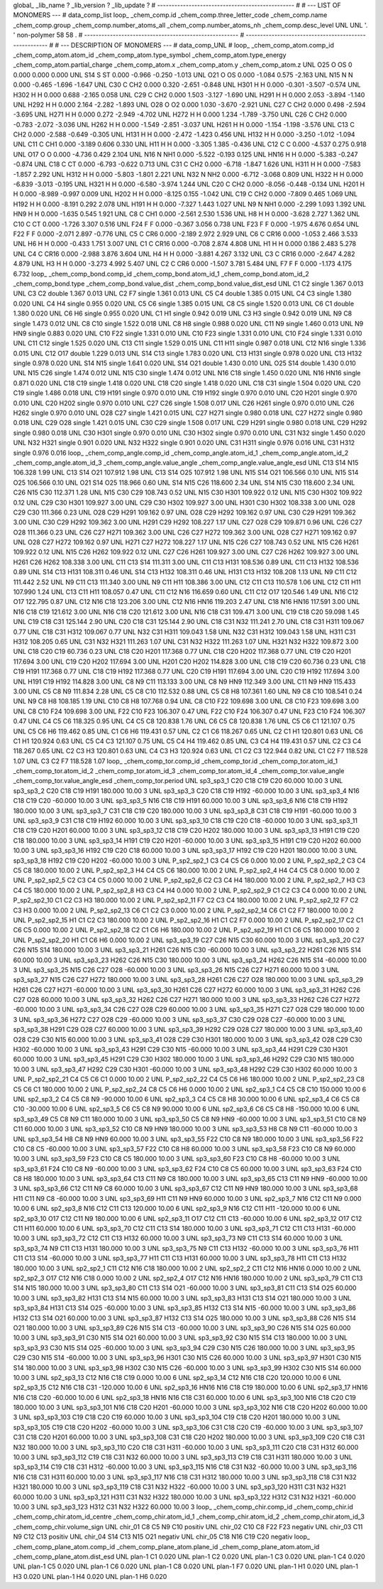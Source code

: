 global_
_lib_name         ?
_lib_version      ?
_lib_update       ?
# ------------------------------------------------
#
# ---   LIST OF MONOMERS ---
#
data_comp_list
loop_
_chem_comp.id
_chem_comp.three_letter_code
_chem_comp.name
_chem_comp.group
_chem_comp.number_atoms_all
_chem_comp.number_atoms_nh
_chem_comp.desc_level
UNL	UNL	'.		'	non-polymer	58	58	.
# ------------------------------------------------------
# ------------------------------------------------------
#
# --- DESCRIPTION OF MONOMERS ---
#
data_comp_UNL
#
loop_
_chem_comp_atom.comp_id
_chem_comp_atom.atom_id
_chem_comp_atom.type_symbol
_chem_comp_atom.type_energy
_chem_comp_atom.partial_charge
_chem_comp_atom.x
_chem_comp_atom.y
_chem_comp_atom.z
UNL         O25     O    OS       0       0.000       0.000       0.000
UNL         S14     S    ST   0.000      -0.966      -0.250      -1.013
UNL         O21     O    OS   0.000      -1.084       0.575      -2.163
UNL         N15     N     N   0.000      -0.465      -1.696      -1.647
UNL         C30     C   CH2   0.000       0.320      -2.651      -0.848
UNL        H301     H     H   0.000      -0.301      -3.507      -0.574
UNL        H302     H     H   0.000       0.688      -2.165       0.058
UNL         C29     C   CH2   0.000       1.503      -3.127      -1.690
UNL        H291     H     H   0.000       2.053      -3.894      -1.140
UNL        H292     H     H   0.000       2.164      -2.282      -1.893
UNL         O28     O    O2   0.000       1.030      -3.670      -2.921
UNL         C27     C   CH2   0.000       0.498      -2.594      -3.695
UNL        H271     H     H   0.000       0.272      -2.949      -4.702
UNL        H272     H     H   0.000       1.234      -1.789      -3.750
UNL         C26     C   CH2   0.000      -0.783      -2.072      -3.036
UNL        H262     H     H   0.000      -1.549      -2.851      -3.037
UNL        H261     H     H   0.000      -1.154      -1.198      -3.576
UNL         C13     C   CH2   0.000      -2.588      -0.649      -0.305
UNL        H131     H     H   0.000      -2.472      -1.423       0.456
UNL        H132     H     H   0.000      -3.250      -1.012      -1.094
UNL         C11     C   CH1   0.000      -3.189       0.606       0.330
UNL         H11     H     H   0.000      -3.305       1.385      -0.436
UNL         C12     C     C   0.000      -4.537       0.275       0.918
UNL         O17     O     O   0.000      -4.736       0.429       2.104
UNL         N16     N   NH1   0.000      -5.522      -0.193       0.125
UNL        HN16     H     H   0.000      -5.383      -0.247      -0.874
UNL         C18     C    CT   0.000      -6.793      -0.622       0.713
UNL         C31     C   CH2   0.000      -6.718      -1.847       1.626
UNL        H311     H     H   0.000      -7.583      -1.857       2.292
UNL        H312     H     H   0.000      -5.803      -1.801       2.221
UNL         N32     N   NH2   0.000      -6.712      -3.068       0.809
UNL        H322     H     H   0.000      -6.839      -3.013      -0.195
UNL        H321     H     H   0.000      -6.580      -3.974       1.244
UNL         C20     C   CH2   0.000      -8.056      -0.448      -0.134
UNL        H201     H     H   0.000      -8.989      -0.997       0.009
UNL        H202     H     H   0.000      -8.125       0.155      -1.042
UNL         C19     C   CH2   0.000      -7.809       0.465       1.069
UNL        H192     H     H   0.000      -8.191       0.292       2.078
UNL        H191     H     H   0.000      -7.327       1.443       1.027
UNL          N9     N   NH1   0.000      -2.299       1.093       1.392
UNL         HN9     H     H   0.000      -1.635       0.545       1.921
UNL          C8     C   CH1   0.000      -2.561       2.530       1.536
UNL          H8     H     H   0.000      -3.628       2.727       1.362
UNL         C10     C    CT   0.000      -1.726       3.307       0.516
UNL         F24     F     F   0.000      -0.367       3.056       0.738
UNL         F23     F     F   0.000      -1.975       4.676       0.654
UNL         F22     F     F   0.000      -2.071       2.897      -0.776
UNL          C5     C   CR6   0.000      -2.189       2.972       2.929
UNL          C6     C  CR16   0.000      -1.053       2.466       3.533
UNL          H6     H     H   0.000      -0.433       1.751       3.007
UNL          C1     C  CR16   0.000      -0.708       2.874       4.808
UNL          H1     H     H   0.000       0.186       2.483       5.278
UNL          C4     C  CR16   0.000      -2.988       3.876       3.604
UNL          H4     H     H   0.000      -3.881       4.267       3.132
UNL          C3     C  CR16   0.000      -2.647       4.282       4.879
UNL          H3     H     H   0.000      -3.273       4.992       5.407
UNL          C2     C   CR6   0.000      -1.507       3.781       5.484
UNL          F7     F     F   0.000      -1.173       4.175       6.732
loop_
_chem_comp_bond.comp_id
_chem_comp_bond.atom_id_1
_chem_comp_bond.atom_id_2
_chem_comp_bond.type
_chem_comp_bond.value_dist
_chem_comp_bond.value_dist_esd
UNL          C1          C2      single     1.367   0.013
UNL          C3          C2      double     1.367   0.013
UNL          C2          F7      single     1.361   0.013
UNL          C5          C4      double     1.385   0.015
UNL          C4          C3      single     1.380   0.020
UNL          C4          H4      single     0.955   0.020
UNL          C5          C6      single     1.385   0.015
UNL          C8          C5      single     1.520   0.013
UNL          C6          C1      double     1.380   0.020
UNL          C6          H6      single     0.955   0.020
UNL          C1          H1      single     0.942   0.019
UNL          C3          H3      single     0.942   0.019
UNL          N9          C8      single     1.473   0.012
UNL          C8         C10      single     1.522   0.018
UNL          C8          H8      single     0.988   0.020
UNL         C11          N9      single     1.460   0.013
UNL          N9         HN9      single     0.883   0.020
UNL         C10         F22      single     1.331   0.010
UNL         C10         F23      single     1.331   0.010
UNL         C10         F24      single     1.331   0.010
UNL         C11         C12      single     1.525   0.020
UNL         C13         C11      single     1.529   0.015
UNL         C11         H11      single     0.987   0.018
UNL         C12         N16      single     1.336   0.015
UNL         C12         O17      double     1.229   0.013
UNL         S14         C13      single     1.783   0.020
UNL         C13        H131      single     0.978   0.020
UNL         C13        H132      single     0.978   0.020
UNL         S14         N15      single     1.641   0.020
UNL         S14         O21      double     1.430   0.010
UNL         O25         S14      double     1.430   0.010
UNL         N15         C26      single     1.474   0.012
UNL         N15         C30      single     1.474   0.012
UNL         N16         C18      single     1.450   0.020
UNL         N16        HN16      single     0.871   0.020
UNL         C18         C19      single     1.418   0.020
UNL         C18         C20      single     1.418   0.020
UNL         C18         C31      single     1.504   0.020
UNL         C20         C19      single     1.486   0.018
UNL         C19        H191      single     0.970   0.010
UNL         C19        H192      single     0.970   0.010
UNL         C20        H201      single     0.970   0.010
UNL         C20        H202      single     0.970   0.010
UNL         C27         C26      single     1.508   0.017
UNL         C26        H261      single     0.970   0.010
UNL         C26        H262      single     0.970   0.010
UNL         O28         C27      single     1.421   0.015
UNL         C27        H271      single     0.980   0.018
UNL         C27        H272      single     0.980   0.018
UNL         C29         O28      single     1.421   0.015
UNL         C30         C29      single     1.508   0.017
UNL         C29        H291      single     0.980   0.018
UNL         C29        H292      single     0.980   0.018
UNL         C30        H301      single     0.970   0.010
UNL         C30        H302      single     0.970   0.010
UNL         C31         N32      single     1.450   0.020
UNL         N32        H321      single     0.901   0.020
UNL         N32        H322      single     0.901   0.020
UNL         C31        H311      single     0.976   0.016
UNL         C31        H312      single     0.976   0.016
loop_
_chem_comp_angle.comp_id
_chem_comp_angle.atom_id_1
_chem_comp_angle.atom_id_2
_chem_comp_angle.atom_id_3
_chem_comp_angle.value_angle
_chem_comp_angle.value_angle_esd
UNL         C13         S14         N15     106.328    1.99
UNL         C13         S14         O21     107.912    1.98
UNL         C13         S14         O25     107.912    1.98
UNL         N15         S14         O21     106.566    0.10
UNL         N15         S14         O25     106.566    0.10
UNL         O21         S14         O25     118.966    0.60
UNL         S14         N15         C26     118.600    2.34
UNL         S14         N15         C30     118.600    2.34
UNL         C26         N15         C30     112.371    1.28
UNL         N15         C30         C29     108.743    0.52
UNL         N15         C30        H301     109.922    0.12
UNL         N15         C30        H302     109.922    0.12
UNL         C29         C30        H301     109.927    3.00
UNL         C29         C30        H302     109.927    3.00
UNL        H301         C30        H302     108.338    3.00
UNL         O28         C29         C30     111.366    0.23
UNL         O28         C29        H291     109.162    0.97
UNL         O28         C29        H292     109.162    0.97
UNL         C30         C29        H291     109.362    3.00
UNL         C30         C29        H292     109.362    3.00
UNL        H291         C29        H292     108.227    1.17
UNL         C27         O28         C29     109.871    0.96
UNL         C26         C27         O28     111.366    0.23
UNL         C26         C27        H271     109.362    3.00
UNL         C26         C27        H272     109.362    3.00
UNL         O28         C27        H271     109.162    0.97
UNL         O28         C27        H272     109.162    0.97
UNL        H271         C27        H272     108.227    1.17
UNL         N15         C26         C27     108.743    0.52
UNL         N15         C26        H261     109.922    0.12
UNL         N15         C26        H262     109.922    0.12
UNL         C27         C26        H261     109.927    3.00
UNL         C27         C26        H262     109.927    3.00
UNL        H261         C26        H262     108.338    3.00
UNL         C11         C13         S14     111.311    3.00
UNL         C11         C13        H131     108.536    0.89
UNL         C11         C13        H132     108.536    0.89
UNL         S14         C13        H131     108.311    0.46
UNL         S14         C13        H132     108.311    0.46
UNL        H131         C13        H132     108.208    1.13
UNL          N9         C11         C12     111.442    2.52
UNL          N9         C11         C13     111.340    3.00
UNL          N9         C11         H11     108.386    3.00
UNL         C12         C11         C13     110.578    1.06
UNL         C12         C11         H11     107.990    1.24
UNL         C13         C11         H11     108.057    0.47
UNL         C11         C12         N16     116.659    0.60
UNL         C11         C12         O17     120.546    1.49
UNL         N16         C12         O17     122.795    0.87
UNL         C12         N16         C18     123.206    3.00
UNL         C12         N16        HN16     119.203    2.47
UNL         C18         N16        HN16     117.591    3.00
UNL         N16         C18         C19     121.612    3.00
UNL         N16         C18         C20     121.612    3.00
UNL         N16         C18         C31     109.471    3.00
UNL         C19         C18         C20      59.098    1.45
UNL         C19         C18         C31     125.144    2.90
UNL         C20         C18         C31     125.144    2.90
UNL         C18         C31         N32     111.241    2.70
UNL         C18         C31        H311     109.067    0.77
UNL         C18         C31        H312     109.067    0.77
UNL         N32         C31        H311     109.043    1.58
UNL         N32         C31        H312     109.043    1.58
UNL        H311         C31        H312     108.205    0.65
UNL         C31         N32        H321     111.263    1.07
UNL         C31         N32        H322     111.263    1.07
UNL        H321         N32        H322     109.872    3.00
UNL         C18         C20         C19      60.736    0.23
UNL         C18         C20        H201     117.368    0.77
UNL         C18         C20        H202     117.368    0.77
UNL         C19         C20        H201     117.694    3.00
UNL         C19         C20        H202     117.694    3.00
UNL        H201         C20        H202     114.828    3.00
UNL         C18         C19         C20      60.736    0.23
UNL         C18         C19        H191     117.368    0.77
UNL         C18         C19        H192     117.368    0.77
UNL         C20         C19        H191     117.694    3.00
UNL         C20         C19        H192     117.694    3.00
UNL        H191         C19        H192     114.828    3.00
UNL          C8          N9         C11     113.133    3.00
UNL          C8          N9         HN9     112.349    3.00
UNL         C11          N9         HN9     115.433    3.00
UNL          C5          C8          N9     111.834    2.28
UNL          C5          C8         C10     112.532    0.88
UNL          C5          C8          H8     107.361    1.60
UNL          N9          C8         C10     108.541    0.24
UNL          N9          C8          H8     108.185    1.19
UNL         C10          C8          H8     107.768    0.94
UNL          C8         C10         F22     109.698    3.00
UNL          C8         C10         F23     109.698    3.00
UNL          C8         C10         F24     109.698    3.00
UNL         F22         C10         F23     106.307    0.47
UNL         F22         C10         F24     106.307    0.47
UNL         F23         C10         F24     106.307    0.47
UNL          C4          C5          C6     118.325    0.95
UNL          C4          C5          C8     120.838    1.76
UNL          C6          C5          C8     120.838    1.76
UNL          C5          C6          C1     121.107    0.75
UNL          C5          C6          H6     119.462    0.85
UNL          C1          C6          H6     119.431    0.57
UNL          C2          C1          C6     118.267    0.65
UNL          C2          C1          H1     120.801    0.63
UNL          C6          C1          H1     120.924    0.63
UNL          C5          C4          C3     121.107    0.75
UNL          C5          C4          H4     119.462    0.85
UNL          C3          C4          H4     119.431    0.57
UNL          C2          C3          C4     118.267    0.65
UNL          C2          C3          H3     120.801    0.63
UNL          C4          C3          H3     120.924    0.63
UNL          C1          C2          C3     122.944    0.82
UNL          C1          C2          F7     118.528    1.07
UNL          C3          C2          F7     118.528    1.07
loop_
_chem_comp_tor.comp_id
_chem_comp_tor.id
_chem_comp_tor.atom_id_1
_chem_comp_tor.atom_id_2
_chem_comp_tor.atom_id_3
_chem_comp_tor.atom_id_4
_chem_comp_tor.value_angle
_chem_comp_tor.value_angle_esd
_chem_comp_tor.period
UNL       sp3_sp3_1         C20         C18         C19         C20      60.000   10.00     3
UNL       sp3_sp3_2         C20         C18         C19        H191     180.000   10.00     3
UNL       sp3_sp3_3         C20         C18         C19        H192     -60.000   10.00     3
UNL       sp3_sp3_4         N16         C18         C19         C20     -60.000   10.00     3
UNL       sp3_sp3_5         N16         C18         C19        H191      60.000   10.00     3
UNL       sp3_sp3_6         N16         C18         C19        H192     180.000   10.00     3
UNL       sp3_sp3_7         C31         C18         C19         C20     180.000   10.00     3
UNL       sp3_sp3_8         C31         C18         C19        H191     -60.000   10.00     3
UNL       sp3_sp3_9         C31         C18         C19        H192      60.000   10.00     3
UNL      sp3_sp3_10         C18         C19         C20         C18     -60.000   10.00     3
UNL      sp3_sp3_11         C18         C19         C20        H201      60.000   10.00     3
UNL      sp3_sp3_12         C18         C19         C20        H202     180.000   10.00     3
UNL      sp3_sp3_13        H191         C19         C20         C18     180.000   10.00     3
UNL      sp3_sp3_14        H191         C19         C20        H201     -60.000   10.00     3
UNL      sp3_sp3_15        H191         C19         C20        H202      60.000   10.00     3
UNL      sp3_sp3_16        H192         C19         C20         C18      60.000   10.00     3
UNL      sp3_sp3_17        H192         C19         C20        H201     180.000   10.00     3
UNL      sp3_sp3_18        H192         C19         C20        H202     -60.000   10.00     3
UNL     P_sp2_sp2_1          C3          C4          C5          C6       0.000   10.00     2
UNL     P_sp2_sp2_2          C3          C4          C5          C8     180.000   10.00     2
UNL     P_sp2_sp2_3          H4          C4          C5          C6     180.000   10.00     2
UNL     P_sp2_sp2_4          H4          C4          C5          C8       0.000   10.00     2
UNL     P_sp2_sp2_5          C2          C3          C4          C5       0.000   10.00     2
UNL     P_sp2_sp2_6          C2          C3          C4          H4     180.000   10.00     2
UNL     P_sp2_sp2_7          H3          C3          C4          C5     180.000   10.00     2
UNL     P_sp2_sp2_8          H3          C3          C4          H4       0.000   10.00     2
UNL     P_sp2_sp2_9          C1          C2          C3          C4       0.000   10.00     2
UNL    P_sp2_sp2_10          C1          C2          C3          H3     180.000   10.00     2
UNL    P_sp2_sp2_11          F7          C2          C3          C4     180.000   10.00     2
UNL    P_sp2_sp2_12          F7          C2          C3          H3       0.000   10.00     2
UNL    P_sp2_sp2_13          C6          C1          C2          C3       0.000   10.00     2
UNL    P_sp2_sp2_14          C6          C1          C2          F7     180.000   10.00     2
UNL    P_sp2_sp2_15          H1          C1          C2          C3     180.000   10.00     2
UNL    P_sp2_sp2_16          H1          C1          C2          F7       0.000   10.00     2
UNL    P_sp2_sp2_17          C2          C1          C6          C5       0.000   10.00     2
UNL    P_sp2_sp2_18          C2          C1          C6          H6     180.000   10.00     2
UNL    P_sp2_sp2_19          H1          C1          C6          C5     180.000   10.00     2
UNL    P_sp2_sp2_20          H1          C1          C6          H6       0.000   10.00     2
UNL      sp3_sp3_19         C27         C26         N15         C30      60.000   10.00     3
UNL      sp3_sp3_20         C27         C26         N15         S14     180.000   10.00     3
UNL      sp3_sp3_21        H261         C26         N15         C30     -60.000   10.00     3
UNL      sp3_sp3_22        H261         C26         N15         S14      60.000   10.00     3
UNL      sp3_sp3_23        H262         C26         N15         C30     180.000   10.00     3
UNL      sp3_sp3_24        H262         C26         N15         S14     -60.000   10.00     3
UNL      sp3_sp3_25         N15         C26         C27         O28     -60.000   10.00     3
UNL      sp3_sp3_26         N15         C26         C27        H271      60.000   10.00     3
UNL      sp3_sp3_27         N15         C26         C27        H272     180.000   10.00     3
UNL      sp3_sp3_28        H261         C26         C27         O28     180.000   10.00     3
UNL      sp3_sp3_29        H261         C26         C27        H271     -60.000   10.00     3
UNL      sp3_sp3_30        H261         C26         C27        H272      60.000   10.00     3
UNL      sp3_sp3_31        H262         C26         C27         O28      60.000   10.00     3
UNL      sp3_sp3_32        H262         C26         C27        H271     180.000   10.00     3
UNL      sp3_sp3_33        H262         C26         C27        H272     -60.000   10.00     3
UNL      sp3_sp3_34         C26         C27         O28         C29      60.000   10.00     3
UNL      sp3_sp3_35        H271         C27         O28         C29     180.000   10.00     3
UNL      sp3_sp3_36        H272         C27         O28         C29     -60.000   10.00     3
UNL      sp3_sp3_37         C30         C29         O28         C27     -60.000   10.00     3
UNL      sp3_sp3_38        H291         C29         O28         C27      60.000   10.00     3
UNL      sp3_sp3_39        H292         C29         O28         C27     180.000   10.00     3
UNL      sp3_sp3_40         O28         C29         C30         N15      60.000   10.00     3
UNL      sp3_sp3_41         O28         C29         C30        H301     180.000   10.00     3
UNL      sp3_sp3_42         O28         C29         C30        H302     -60.000   10.00     3
UNL      sp3_sp3_43        H291         C29         C30         N15     -60.000   10.00     3
UNL      sp3_sp3_44        H291         C29         C30        H301      60.000   10.00     3
UNL      sp3_sp3_45        H291         C29         C30        H302     180.000   10.00     3
UNL      sp3_sp3_46        H292         C29         C30         N15     180.000   10.00     3
UNL      sp3_sp3_47        H292         C29         C30        H301     -60.000   10.00     3
UNL      sp3_sp3_48        H292         C29         C30        H302      60.000   10.00     3
UNL    P_sp2_sp2_21          C4          C5          C6          C1       0.000   10.00     2
UNL    P_sp2_sp2_22          C4          C5          C6          H6     180.000   10.00     2
UNL    P_sp2_sp2_23          C8          C5          C6          C1     180.000   10.00     2
UNL    P_sp2_sp2_24          C8          C5          C6          H6       0.000   10.00     2
UNL       sp2_sp3_1          C4          C5          C8         C10     150.000   10.00     6
UNL       sp2_sp3_2          C4          C5          C8          N9     -90.000   10.00     6
UNL       sp2_sp3_3          C4          C5          C8          H8      30.000   10.00     6
UNL       sp2_sp3_4          C6          C5          C8         C10     -30.000   10.00     6
UNL       sp2_sp3_5          C6          C5          C8          N9      90.000   10.00     6
UNL       sp2_sp3_6          C6          C5          C8          H8    -150.000   10.00     6
UNL      sp3_sp3_49          C5          C8          N9         C11     180.000   10.00     3
UNL      sp3_sp3_50          C5          C8          N9         HN9     -60.000   10.00     3
UNL      sp3_sp3_51         C10          C8          N9         C11      60.000   10.00     3
UNL      sp3_sp3_52         C10          C8          N9         HN9     180.000   10.00     3
UNL      sp3_sp3_53          H8          C8          N9         C11     -60.000   10.00     3
UNL      sp3_sp3_54          H8          C8          N9         HN9      60.000   10.00     3
UNL      sp3_sp3_55         F22         C10          C8          N9     180.000   10.00     3
UNL      sp3_sp3_56         F22         C10          C8          C5     -60.000   10.00     3
UNL      sp3_sp3_57         F22         C10          C8          H8      60.000   10.00     3
UNL      sp3_sp3_58         F23         C10          C8          N9      60.000   10.00     3
UNL      sp3_sp3_59         F23         C10          C8          C5     180.000   10.00     3
UNL      sp3_sp3_60         F23         C10          C8          H8     -60.000   10.00     3
UNL      sp3_sp3_61         F24         C10          C8          N9     -60.000   10.00     3
UNL      sp3_sp3_62         F24         C10          C8          C5      60.000   10.00     3
UNL      sp3_sp3_63         F24         C10          C8          H8     180.000   10.00     3
UNL      sp3_sp3_64         C13         C11          N9          C8     180.000   10.00     3
UNL      sp3_sp3_65         C13         C11          N9         HN9     -60.000   10.00     3
UNL      sp3_sp3_66         C12         C11          N9          C8      60.000   10.00     3
UNL      sp3_sp3_67         C12         C11          N9         HN9     180.000   10.00     3
UNL      sp3_sp3_68         H11         C11          N9          C8     -60.000   10.00     3
UNL      sp3_sp3_69         H11         C11          N9         HN9      60.000   10.00     3
UNL       sp2_sp3_7         N16         C12         C11          N9       0.000   10.00     6
UNL       sp2_sp3_8         N16         C12         C11         C13     120.000   10.00     6
UNL       sp2_sp3_9         N16         C12         C11         H11    -120.000   10.00     6
UNL      sp2_sp3_10         O17         C12         C11          N9     180.000   10.00     6
UNL      sp2_sp3_11         O17         C12         C11         C13     -60.000   10.00     6
UNL      sp2_sp3_12         O17         C12         C11         H11      60.000   10.00     6
UNL      sp3_sp3_70         C12         C11         C13         S14     180.000   10.00     3
UNL      sp3_sp3_71         C12         C11         C13        H131     -60.000   10.00     3
UNL      sp3_sp3_72         C12         C11         C13        H132      60.000   10.00     3
UNL      sp3_sp3_73          N9         C11         C13         S14      60.000   10.00     3
UNL      sp3_sp3_74          N9         C11         C13        H131     180.000   10.00     3
UNL      sp3_sp3_75          N9         C11         C13        H132     -60.000   10.00     3
UNL      sp3_sp3_76         H11         C11         C13         S14     -60.000   10.00     3
UNL      sp3_sp3_77         H11         C11         C13        H131      60.000   10.00     3
UNL      sp3_sp3_78         H11         C11         C13        H132     180.000   10.00     3
UNL       sp2_sp2_1         C11         C12         N16         C18     180.000   10.00     2
UNL       sp2_sp2_2         C11         C12         N16        HN16       0.000   10.00     2
UNL       sp2_sp2_3         O17         C12         N16         C18       0.000   10.00     2
UNL       sp2_sp2_4         O17         C12         N16        HN16     180.000   10.00     2
UNL      sp3_sp3_79         C11         C13         S14         N15     180.000   10.00     3
UNL      sp3_sp3_80         C11         C13         S14         O21     -60.000   10.00     3
UNL      sp3_sp3_81         C11         C13         S14         O25      60.000   10.00     3
UNL      sp3_sp3_82        H131         C13         S14         N15      60.000   10.00     3
UNL      sp3_sp3_83        H131         C13         S14         O21     180.000   10.00     3
UNL      sp3_sp3_84        H131         C13         S14         O25     -60.000   10.00     3
UNL      sp3_sp3_85        H132         C13         S14         N15     -60.000   10.00     3
UNL      sp3_sp3_86        H132         C13         S14         O21      60.000   10.00     3
UNL      sp3_sp3_87        H132         C13         S14         O25     180.000   10.00     3
UNL      sp3_sp3_88         C26         N15         S14         O21     180.000   10.00     3
UNL      sp3_sp3_89         C26         N15         S14         C13     -60.000   10.00     3
UNL      sp3_sp3_90         C26         N15         S14         O25      60.000   10.00     3
UNL      sp3_sp3_91         C30         N15         S14         O21      60.000   10.00     3
UNL      sp3_sp3_92         C30         N15         S14         C13     180.000   10.00     3
UNL      sp3_sp3_93         C30         N15         S14         O25     -60.000   10.00     3
UNL      sp3_sp3_94         C29         C30         N15         C26     180.000   10.00     3
UNL      sp3_sp3_95         C29         C30         N15         S14     -60.000   10.00     3
UNL      sp3_sp3_96        H301         C30         N15         C26      60.000   10.00     3
UNL      sp3_sp3_97        H301         C30         N15         S14     180.000   10.00     3
UNL      sp3_sp3_98        H302         C30         N15         C26     -60.000   10.00     3
UNL      sp3_sp3_99        H302         C30         N15         S14      60.000   10.00     3
UNL      sp2_sp3_13         C12         N16         C18         C19       0.000   10.00     6
UNL      sp2_sp3_14         C12         N16         C18         C20     120.000   10.00     6
UNL      sp2_sp3_15         C12         N16         C18         C31    -120.000   10.00     6
UNL      sp2_sp3_16        HN16         N16         C18         C19     180.000   10.00     6
UNL      sp2_sp3_17        HN16         N16         C18         C20     -60.000   10.00     6
UNL      sp2_sp3_18        HN16         N16         C18         C31      60.000   10.00     6
UNL     sp3_sp3_100         N16         C18         C20         C19     180.000   10.00     3
UNL     sp3_sp3_101         N16         C18         C20        H201     -60.000   10.00     3
UNL     sp3_sp3_102         N16         C18         C20        H202      60.000   10.00     3
UNL     sp3_sp3_103         C19         C18         C20         C19      60.000   10.00     3
UNL     sp3_sp3_104         C19         C18         C20        H201     180.000   10.00     3
UNL     sp3_sp3_105         C19         C18         C20        H202     -60.000   10.00     3
UNL     sp3_sp3_106         C31         C18         C20         C19     -60.000   10.00     3
UNL     sp3_sp3_107         C31         C18         C20        H201      60.000   10.00     3
UNL     sp3_sp3_108         C31         C18         C20        H202     180.000   10.00     3
UNL     sp3_sp3_109         C20         C18         C31         N32     180.000   10.00     3
UNL     sp3_sp3_110         C20         C18         C31        H311     -60.000   10.00     3
UNL     sp3_sp3_111         C20         C18         C31        H312      60.000   10.00     3
UNL     sp3_sp3_112         C19         C18         C31         N32      60.000   10.00     3
UNL     sp3_sp3_113         C19         C18         C31        H311     180.000   10.00     3
UNL     sp3_sp3_114         C19         C18         C31        H312     -60.000   10.00     3
UNL     sp3_sp3_115         N16         C18         C31         N32     -60.000   10.00     3
UNL     sp3_sp3_116         N16         C18         C31        H311      60.000   10.00     3
UNL     sp3_sp3_117         N16         C18         C31        H312     180.000   10.00     3
UNL     sp3_sp3_118         C18         C31         N32        H321     180.000   10.00     3
UNL     sp3_sp3_119         C18         C31         N32        H322     -60.000   10.00     3
UNL     sp3_sp3_120        H311         C31         N32        H321      60.000   10.00     3
UNL     sp3_sp3_121        H311         C31         N32        H322     180.000   10.00     3
UNL     sp3_sp3_122        H312         C31         N32        H321     -60.000   10.00     3
UNL     sp3_sp3_123        H312         C31         N32        H322      60.000   10.00     3
loop_
_chem_comp_chir.comp_id
_chem_comp_chir.id
_chem_comp_chir.atom_id_centre
_chem_comp_chir.atom_id_1
_chem_comp_chir.atom_id_2
_chem_comp_chir.atom_id_3
_chem_comp_chir.volume_sign
UNL    chir_01    C8    C5    N9    C10    positiv
UNL    chir_02    C10    C8    F22    F23    negativ
UNL    chir_03    C11    N9    C12    C13    positiv
UNL    chir_04    S14    C13    N15    O21    negativ
UNL    chir_05    C18    N16    C19    C20    negativ
loop_
_chem_comp_plane_atom.comp_id
_chem_comp_plane_atom.plane_id
_chem_comp_plane_atom.atom_id
_chem_comp_plane_atom.dist_esd
UNL    plan-1          C1   0.020
UNL    plan-1          C2   0.020
UNL    plan-1          C3   0.020
UNL    plan-1          C4   0.020
UNL    plan-1          C5   0.020
UNL    plan-1          C6   0.020
UNL    plan-1          C8   0.020
UNL    plan-1          F7   0.020
UNL    plan-1          H1   0.020
UNL    plan-1          H3   0.020
UNL    plan-1          H4   0.020
UNL    plan-1          H6   0.020
